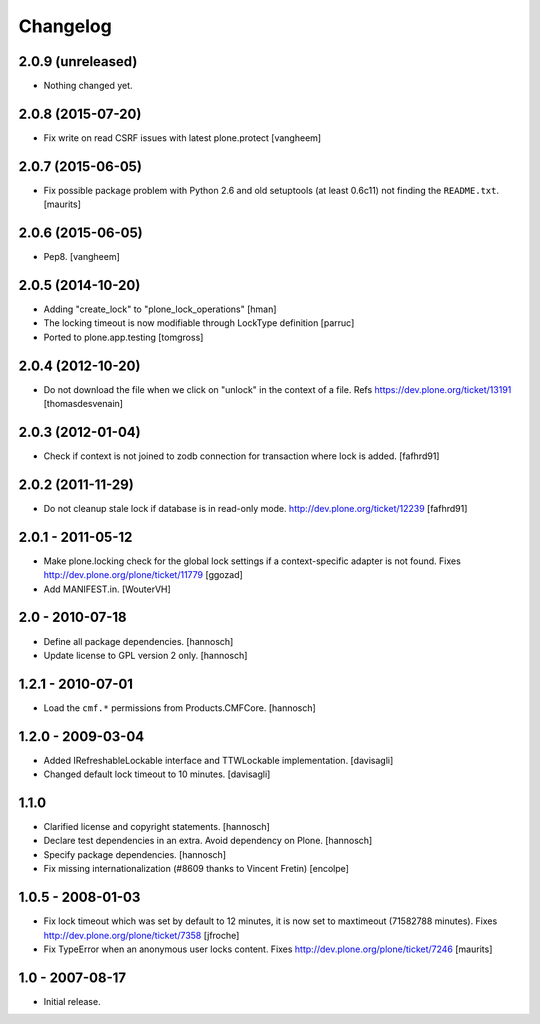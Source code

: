 Changelog
=========

2.0.9 (unreleased)
------------------

- Nothing changed yet.


2.0.8 (2015-07-20)
------------------

- Fix write on read CSRF issues with latest plone.protect
  [vangheem]


2.0.7 (2015-06-05)
------------------

- Fix possible package problem with Python 2.6 and old setuptools (at
  least 0.6c11) not finding the ``README.txt``.
  [maurits]


2.0.6 (2015-06-05)
------------------

- Pep8.
  [vangheem]


2.0.5 (2014-10-20)
------------------

- Adding "create_lock" to "plone_lock_operations"
  [hman]

- The locking timeout is now modifiable through LockType definition
  [parruc]

- Ported to plone.app.testing
  [tomgross]


2.0.4 (2012-10-20)
------------------

- Do not download the file when we click on "unlock" in the context of a file.
  Refs https://dev.plone.org/ticket/13191
  [thomasdesvenain]


2.0.3 (2012-01-04)
------------------

- Check if context is not joined to zodb connection for transaction where lock
  is added.
  [fafhrd91]

2.0.2 (2011-11-29)
------------------

- Do not cleanup stale lock if database is in read-only mode.
  http://dev.plone.org/ticket/12239
  [fafhrd91]


2.0.1 - 2011-05-12
------------------

- Make plone.locking check for the global lock settings if a context-specific
  adapter is not found. Fixes http://dev.plone.org/plone/ticket/11779
  [ggozad]

- Add MANIFEST.in.
  [WouterVH]


2.0 - 2010-07-18
----------------

- Define all package dependencies.
  [hannosch]

- Update license to GPL version 2 only.
  [hannosch]


1.2.1 - 2010-07-01
------------------

- Load the ``cmf.*`` permissions from Products.CMFCore.
  [hannosch]


1.2.0 - 2009-03-04
------------------

- Added IRefreshableLockable interface and TTWLockable implementation.
  [davisagli]

- Changed default lock timeout to 10 minutes.
  [davisagli]


1.1.0
-----

- Clarified license and copyright statements.
  [hannosch]

- Declare test dependencies in an extra. Avoid dependency on Plone.
  [hannosch]

- Specify package dependencies.
  [hannosch]

- Fix missing internationalization (#8609 thanks to Vincent Fretin)
  [encolpe]


1.0.5 - 2008-01-03
------------------

- Fix lock timeout which was set by default to 12 minutes, it is
  now set to maxtimeout (71582788 minutes).
  Fixes http://dev.plone.org/plone/ticket/7358
  [jfroche]

- Fix TypeError when an anonymous user locks content.  Fixes
  http://dev.plone.org/plone/ticket/7246
  [maurits]


1.0 - 2007-08-17
----------------

- Initial release.
